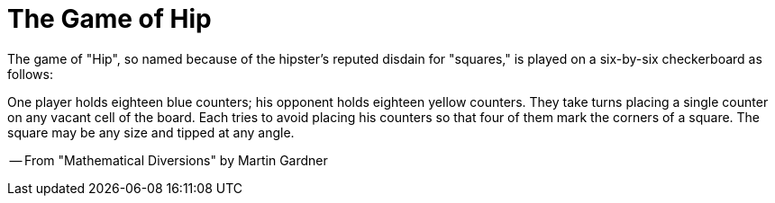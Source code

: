 = The Game of Hip

The game of "Hip", so named because of the hipster's reputed disdain for "squares," is played on a six-by-six checkerboard as follows:

One player holds eighteen blue counters; his opponent holds eighteen yellow counters. They take turns placing a single counter on any vacant cell of the board. Each tries to avoid placing his counters so that four of them mark the corners of a square. The square may be any size and tipped at any angle.

-- From "Mathematical Diversions" by Martin Gardner
